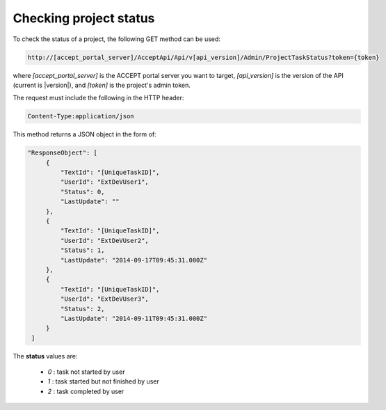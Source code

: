 Checking project status
=======================

To check the status of a project, the following GET method can be used:

.. code-block:: none

   http://[accept_portal_server]/AcceptApi/Api/v[api_version]/Admin/ProjectTaskStatus?token={token}


where *[accept_portal_server]* is the ACCEPT portal server you want to target, *[api_version]* is the version of the API (current is |version|), and *[token]* is the project's admin token.

The request must include the following in the HTTP header:

.. code-block:: none

   Content-Type:application/json

This method returns a JSON object in the form of:

.. code-block:: javascript

   "ResponseObject": [
        {
            "TextId": "[UniqueTaskID]",
            "UserId": "ExtDeVUser1",
            "Status": 0,
            "LastUpdate": ""
        },
        {
            "TextId": "[UniqueTaskID]",
            "UserId": "ExtDeVUser2",
            "Status": 1,
            "LastUpdate": "2014-09-17T09:45:31.000Z"
        },
        {
            "TextId": "[UniqueTaskID]",
            "UserId": "ExtDeVUser3",
            "Status": 2,
            "LastUpdate": "2014-09-11T09:45:31.000Z"
        }
    ]

The **status** values are:

  * *0* : task not started by user
  * *1* : task started but not finished by user
  * *2* : task completed by user


